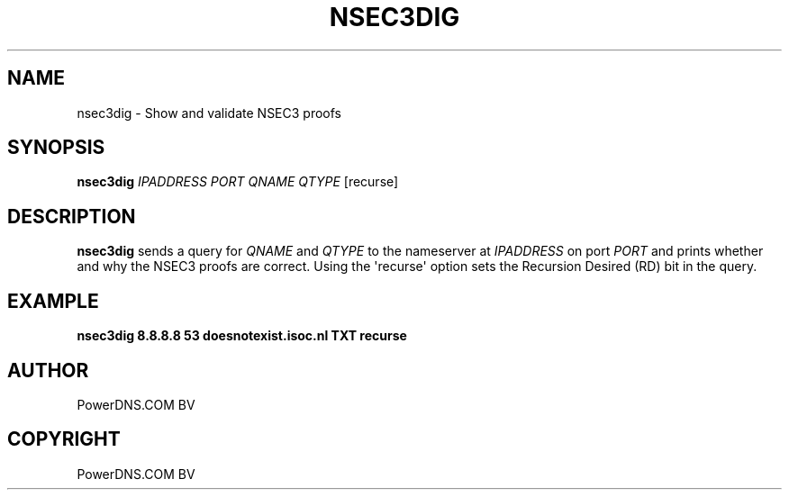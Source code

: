 .\" Man page generated from reStructuredText.
.
.
.nr rst2man-indent-level 0
.
.de1 rstReportMargin
\\$1 \\n[an-margin]
level \\n[rst2man-indent-level]
level margin: \\n[rst2man-indent\\n[rst2man-indent-level]]
-
\\n[rst2man-indent0]
\\n[rst2man-indent1]
\\n[rst2man-indent2]
..
.de1 INDENT
.\" .rstReportMargin pre:
. RS \\$1
. nr rst2man-indent\\n[rst2man-indent-level] \\n[an-margin]
. nr rst2man-indent-level +1
.\" .rstReportMargin post:
..
.de UNINDENT
. RE
.\" indent \\n[an-margin]
.\" old: \\n[rst2man-indent\\n[rst2man-indent-level]]
.nr rst2man-indent-level -1
.\" new: \\n[rst2man-indent\\n[rst2man-indent-level]]
.in \\n[rst2man-indent\\n[rst2man-indent-level]]u
..
.TH "NSEC3DIG" "1" "Dec 16, 2024" "" "PowerDNS Authoritative Server"
.SH NAME
nsec3dig \- Show and validate NSEC3 proofs
.SH SYNOPSIS
.sp
\fBnsec3dig\fP \fIIPADDRESS\fP \fIPORT\fP \fIQNAME\fP \fIQTYPE\fP [recurse]
.SH DESCRIPTION
.sp
\fBnsec3dig\fP sends a query for \fIQNAME\fP and \fIQTYPE\fP to the nameserver at
\fIIPADDRESS\fP on port \fIPORT\fP and prints whether and why the NSEC3 proofs
are correct. Using the \(aqrecurse\(aq option sets the Recursion Desired (RD)
bit in the query.
.SH EXAMPLE
.sp
\fBnsec3dig 8.8.8.8 53 doesnotexist.isoc.nl TXT recurse\fP
.SH AUTHOR
PowerDNS.COM BV
.SH COPYRIGHT
PowerDNS.COM BV
.\" Generated by docutils manpage writer.
.
